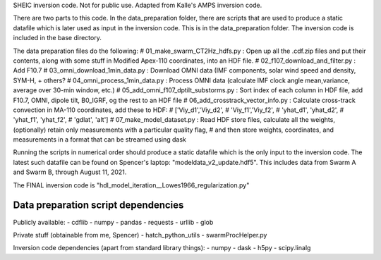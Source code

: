 

SHEIC inversion code. Not for public use. Adapted from Kalle's AMPS inversion code.

There are two parts to this code. In the data_preparation folder, there are scripts that are used to produce a static datafile which is later used as input in the inversion code. This is in the data_preparation folder. The inversion code is included in the base directory. 

The data preparation files do the following:
# 01_make_swarm_CT2Hz_hdfs.py          : Open up all the .cdf.zip files and put their contents, along with some stuff in Modified Apex-110 coordinates, into an HDF file.
# 02_f107_download_and_filter.py       : Add F10.7
# 03_omni_download_1min_data.py        : Download OMNI data (IMF components, solar wind speed and density, SYM-H, + others?
# 04_omni_process_1min_data.py         : Process OMNI data (calculate IMF clock angle mean,variance, average over 30-min window, etc.)
# 05_add_omni_f107_dptilt_substorms.py : Sort index of each column in HDF file, add F10.7, OMNI, dipole tilt, B0_IGRF, og the rest to an HDF file
# 06_add_crosstrack_vector_info.py     : Calculate cross-track convection in MA-110 coordinates, add these to HDF:
#                                        ['Viy_d1','Viy_d2',
#                                         'Viy_f1','Viy_f2',
#                                         'yhat_d1', 'yhat_d2',
#                                         'yhat_f1', 'yhat_f2',
#                                         'gdlat', 'alt']
# 07_make_model_dataset.py             : Read HDF store files, calculate all the weights, (optionally) retain only measurements with a particular quality flag,
#                                        and then store weights, coordinates, and measurements in  a format that can be streamed using dask

Running the scripts in numerical order should produce a static datafile which is the only input to the inversion code. The latest such datafile can be found on Spencer's laptop: "modeldata_v2_update.hdf5". This includes data from Swarm A and Swarm B, through August 11, 2021.

The FINAL inversion code is "hdl_model_iteration__Lowes1966_regularization.py"

Data preparation script dependencies
===================================
Publicly available:
- cdflib
- numpy
- pandas
- requests
- urllib
- glob

Private stuff (obtainable from me, Spencer)
- hatch_python_utils
- swarmProcHelper.py

Inversion code dependencies (apart from standard library things):
- numpy
- dask
- h5py
- scipy.linalg
